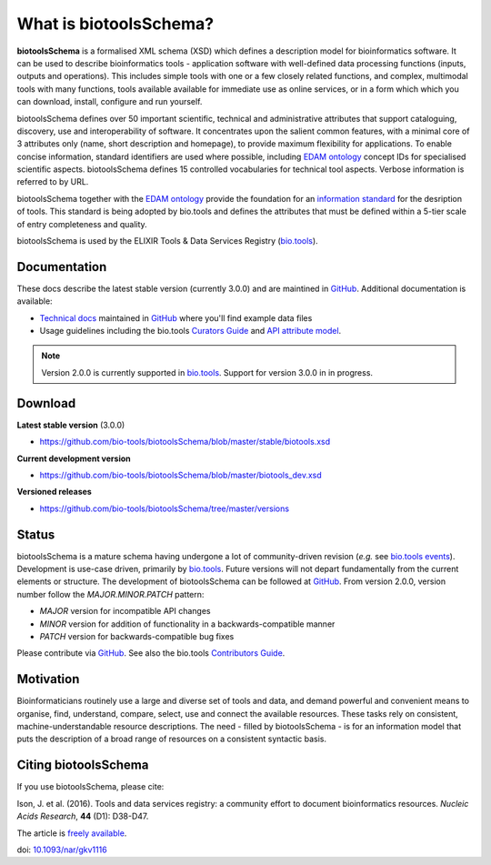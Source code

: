 What is biotoolsSchema?
=======================
**biotoolsSchema** is a formalised XML schema (XSD) which defines a description model for bioinformatics software.  It can be used to describe bioinformatics tools - application software with well-defined data processing functions (inputs, outputs and operations).   This includes simple tools with one or a few closely related functions, and complex, multimodal tools with many functions, tools available available for immediate use as online services, or in a form which which you can download, install, configure and run yourself.  

biotoolsSchema defines over 50 important scientific, technical and administrative attributes that support cataloguing, discovery, use and interoperability of software.  It concentrates upon the salient common features, with a minimal core of 3 attributes only (name, short description and homepage), to provide maximum flexibility for applications.  To enable concise information, standard identifiers are used where possible, including `EDAM ontology <http://github.com/edamontology/edamontology>`_ concept IDs for specialised scientific aspects.  biotoolsSchema defines 15 controlled vocabularies for technical tool aspects.  Verbose information is referred to by URL.

biotoolsSchema together with the `EDAM ontology <https://github.com/edamontology/edamontology>`_ provide the foundation for an `information standard <https://github.com/bio-tools/Tool-Information-Standard>`_ for the desription of tools.  This standard is being adopted by bio.tools and defines the attributes that must be defined within a 5-tier scale of entry completeness and quality.

biotoolsSchema is used by the ELIXIR Tools & Data Services Registry (`bio.tools <https://bio.tools>`_).

Documentation
-------------
These docs describe the latest stable version (currently 3.0.0) and are maintined in `GitHub <https://github.com/bio-tools/biotoolsschemadocs/>`_.  Additional documentation is available:

- `Technical docs <http://bio-tools.github.io/biotoolsSchema/>`_ maintained in `GitHub <https://github.com/bio-tools/biotoolsSchema/tree/master/stable/>`_ where you'll find example data files
- Usage guidelines including the bio.tools `Curators Guide <http://biotools.readthedocs.io/en/latest/curators_guide.html#>`_ and `API attribute model <http://biotools.readthedocs.io/en/latest/api_attribute_model_dev.html>`_.

.. note::
   Version 2.0.0 is currently supported in `bio.tools <https://bio.tools>`_.  Support for version 3.0.0 in in progress.


Download
--------
**Latest stable version** (3.0.0)

- https://github.com/bio-tools/biotoolsSchema/blob/master/stable/biotools.xsd

**Current development version**

- https://github.com/bio-tools/biotoolsSchema/blob/master/biotools_dev.xsd
  
**Versioned releases**

- https://github.com/bio-tools/biotoolsSchema/tree/master/versions


Status
------
biotoolsSchema is a mature schema having undergone a lot of community-driven revision (*e.g.* see `bio.tools events <http://biotools.readthedocs.io/en/latest/events.html>`_).  Development is use-case driven, primarily by `bio.tools <https://bio.tools>`_.  Future versions will not depart fundamentally from the current elements or structure.  The development of biotoolsSchema can be followed at `GitHub <https://github.com/bio-tools/biotoolsschema/>`_.  From version 2.0.0, version number follow the `MAJOR.MINOR.PATCH` pattern:

* `MAJOR` version for incompatible API changes
* `MINOR` version for addition of functionality in a backwards-compatible manner
* `PATCH` version for backwards-compatible bug fixes

Please contribute via `GitHub <https://github.com/bio-tools/biotoolsSchema>`_.  See also the bio.tools `Contributors Guide <http://biotools.readthedocs.org/en/latest/contributors_guide.html>`_. 

Motivation
----------
Bioinformaticians routinely use a large and diverse set of tools and data, and demand powerful and convenient means to organise, find, understand, compare, select, use and connect the available resources. These tasks rely on consistent, machine-understandable resource descriptions. The need - filled by biotoolsSchema - is for an information model that puts the description of a broad range of resources  on a consistent syntactic basis. 

Citing biotoolsSchema
---------------------
If you use biotoolsSchema, please cite:

Ison, J. et al. (2016). Tools and data services registry: a community effort to document bioinformatics resources. *Nucleic Acids Research*, **44** (D1): D38-D47.

The article is `freely available <http://nar.oxfordjournals.org/content/44/D1/D38>`_.

doi: `10.1093/nar/gkv1116 <http://doi.org/10.1093/nar/gkv1116>`_ 


